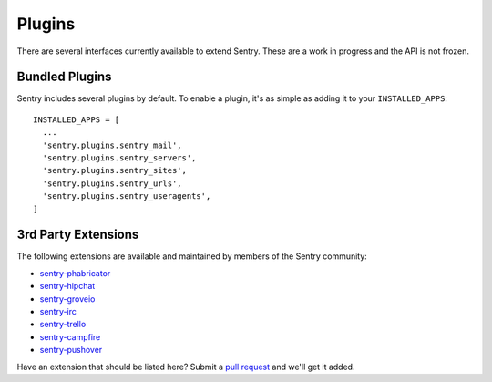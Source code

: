 Plugins
=======

There are several interfaces currently available to extend Sentry. These are a work in
progress and the API is not frozen.

Bundled Plugins
---------------

Sentry includes several plugins by default. To enable a plugin, it's as simple as adding it to
your ``INSTALLED_APPS``::

    INSTALLED_APPS = [
      ...
      'sentry.plugins.sentry_mail',
      'sentry.plugins.sentry_servers',
      'sentry.plugins.sentry_sites',
      'sentry.plugins.sentry_urls',
      'sentry.plugins.sentry_useragents',
    ]

.. data:: sentry.plugins.sentry_server
    :noindex:

    Enables a list of most seen servers in the message details sidebar, as well
    as a dedicated panel to view all servers a message has been seen on.

.. data:: sentry.plugins.sentry_urls
    :noindex:

    Enables a list of most seen urls in the message details sidebar, as well
    as a dedicated panel to view all urls a message has been seen on.

.. data:: sentry.plugins.sentry_sites
    :noindex:

    .. versionadded:: 1.3.13

    Enables a list of most seen sites in the message details sidebar, as well
    as a dedicated panel to view all sites a message has been seen on.

.. data:: sentry.plugins.sentry_mail
    :noindex:

    Enables email notifications when new events or regressions happen.

.. data:: sentry.plugins.sentry_useragents
    :noindex:

    Enables tagging of browsers and operating systems based on the
    'User-Agent' header in the HTTP interface.

    .. versionadded:: 4.5.0

3rd Party Extensions
--------------------

The following extensions are available and maintained by members of the Sentry community:

* `sentry-phabricator <https://github.com/getsentry/sentry-phabricator>`_
* `sentry-hipchat <https://github.com/linovia/sentry-hipchat>`_
* `sentry-groveio <https://github.com/mattrobenolt/sentry-groveio>`_
* `sentry-irc <https://github.com/gisce/sentry-irc>`_
* `sentry-trello <https://github.com/DamianZaremba/sentry-trello>`_
* `sentry-campfire <https://github.com/mkhattab/sentry-campfire>`_
* `sentry-pushover <https://github.com/dz0ny/sentry-pushover>`_

Have an extension that should be listed here? Submit a `pull request <https://github.com/getsentry/sentry>`_ and we'll
get it added.